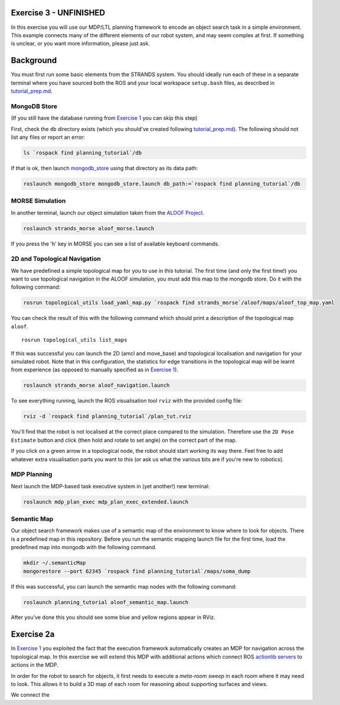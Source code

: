 Exercise 3 - UNFINISHED
=======================

In this exercise you will use our MDP/LTL planning framework to encode
an object search task in a simple environment. This example connects
many of the different elements of our robot system, and may seem complex
at first. If something is unclear, or you want more information, please
just ask.

Background
==========

You must first run some basic elements from the STRANDS system. You
should ideally run each of these in a separate terminal where you have
sourced both the ROS and your local workspace ``setup.bash`` files, as
described in `tutorial\_prep.md <./tutorial_prep.md>`__.

MongoDB Store
-------------

(If you still have the database running from `Exercise
1 <./exercise_1.md>`__ you can skip this step)

First, check the ``db`` directory exists (which you should've created
following `tutorial\_prep.md <./tutorial_prep.md>`__). The following
should not list any files or report an error:

.. code:: bash

    ls `rospack find planning_tutorial`/db

If that is ok, then launch
`mongodb\_store <http://wiki.ros.org/mongodb_store>`__ using that
directory as its data path:

.. code:: bash

    roslaunch mongodb_store mongodb_store.launch db_path:=`rospack find planning_tutorial`/db

MORSE Simulation
----------------

In another terminal, launch our object simulation taken from the `ALOOF
Project <http://www.dis.uniroma1.it/~aloof/>`__.

.. code:: bash

    roslaunch strands_morse aloof_morse.launch 

If you press the 'h' key in MORSE you can see a list of available
keyboard commands.

2D and Topological Navigation
-----------------------------

We have predefined a simple topological map for you to use in this
tutorial. The first time (and only the first time!) you want to use
topological navigation in the ALOOF simulation, you must add this map to
the mongodb store. Do it with the following command:

.. code:: bash

    rosrun topological_utils load_yaml_map.py `rospack find strands_morse`/aloof/maps/aloof_top_map.yaml

You can check the result of this with the following command which should
print a description of the topological map ``aloof``.

::

    rosrun topological_utils list_maps 

If this was successful you can launch the 2D (amcl and move\_base) and
topological localisation and navigation for your simulated robot. Note
that in this configuration, the statistics for edge transitions in the
topological map will be learnt from experience (as opposed to manually
specified as in `Exercise 1 <./exercise_1.md>`__).

.. code:: bash

    roslaunch strands_morse aloof_navigation.launch

To see everything running, launch the ROS visualisation tool ``rviz``
with the provided config file:

.. code:: bash

    rviz -d `rospack find planning_tutorial`/plan_tut.rviz

You'll find that the robot is not localised at the correct place
compared to the simulation. Therefore use the ``2D Pose Estimate``
button and click (then hold and rotate to set angle) on the correct part
of the map.

If you click on a green arrow in a topological node, the robot should
start working its way there. Feel free to add whatever extra
visualisation parts you want to this (or ask us what the various bits
are if you're new to robotics).

MDP Planning
------------

Next launch the MDP-based task executive system in (yet another!) new
terminal:

.. code:: bash

    roslaunch mdp_plan_exec mdp_plan_exec_extended.launch

Semantic Map
------------

Our object search framework makes use of a semantic map of the
environment to know where to look for objects. There is a predefined map
in this repository. Before you run the semantic mapping launch file for
the first time, load the predefined map into mongodb with the following
command.

.. code:: bash

    mkdir ~/.semanticMap
    mongorestore --port 62345 `rospack find planning_tutorial`/maps/soma_dump

If this was successful, you can launch the semantic map nodes with the
following command:

.. code:: bash

    roslaunch planning_tutorial aloof_semantic_map.launch

After you've done this you should see some blue and yellow regions
appear in RViz.

Exercise 2a
===========

In `Exercise 1 <./exercise_1.md>`__ you exploited the fact that the
execution framework automatically creates an MDP for navigation across
the topological map. In this exercise we will extend this MDP with
additional actions which connect ROS `actionlib
servers <http://wiki.ros.org/actionlib>`__ to actions in the MDP.

In order for the robot to search for objects, it first needs to execute
a *meta-room sweep* in each room where it may need to look. This allows
it to build a 3D map of each room for reasoning about supporting
surfaces and views.

We connect the
